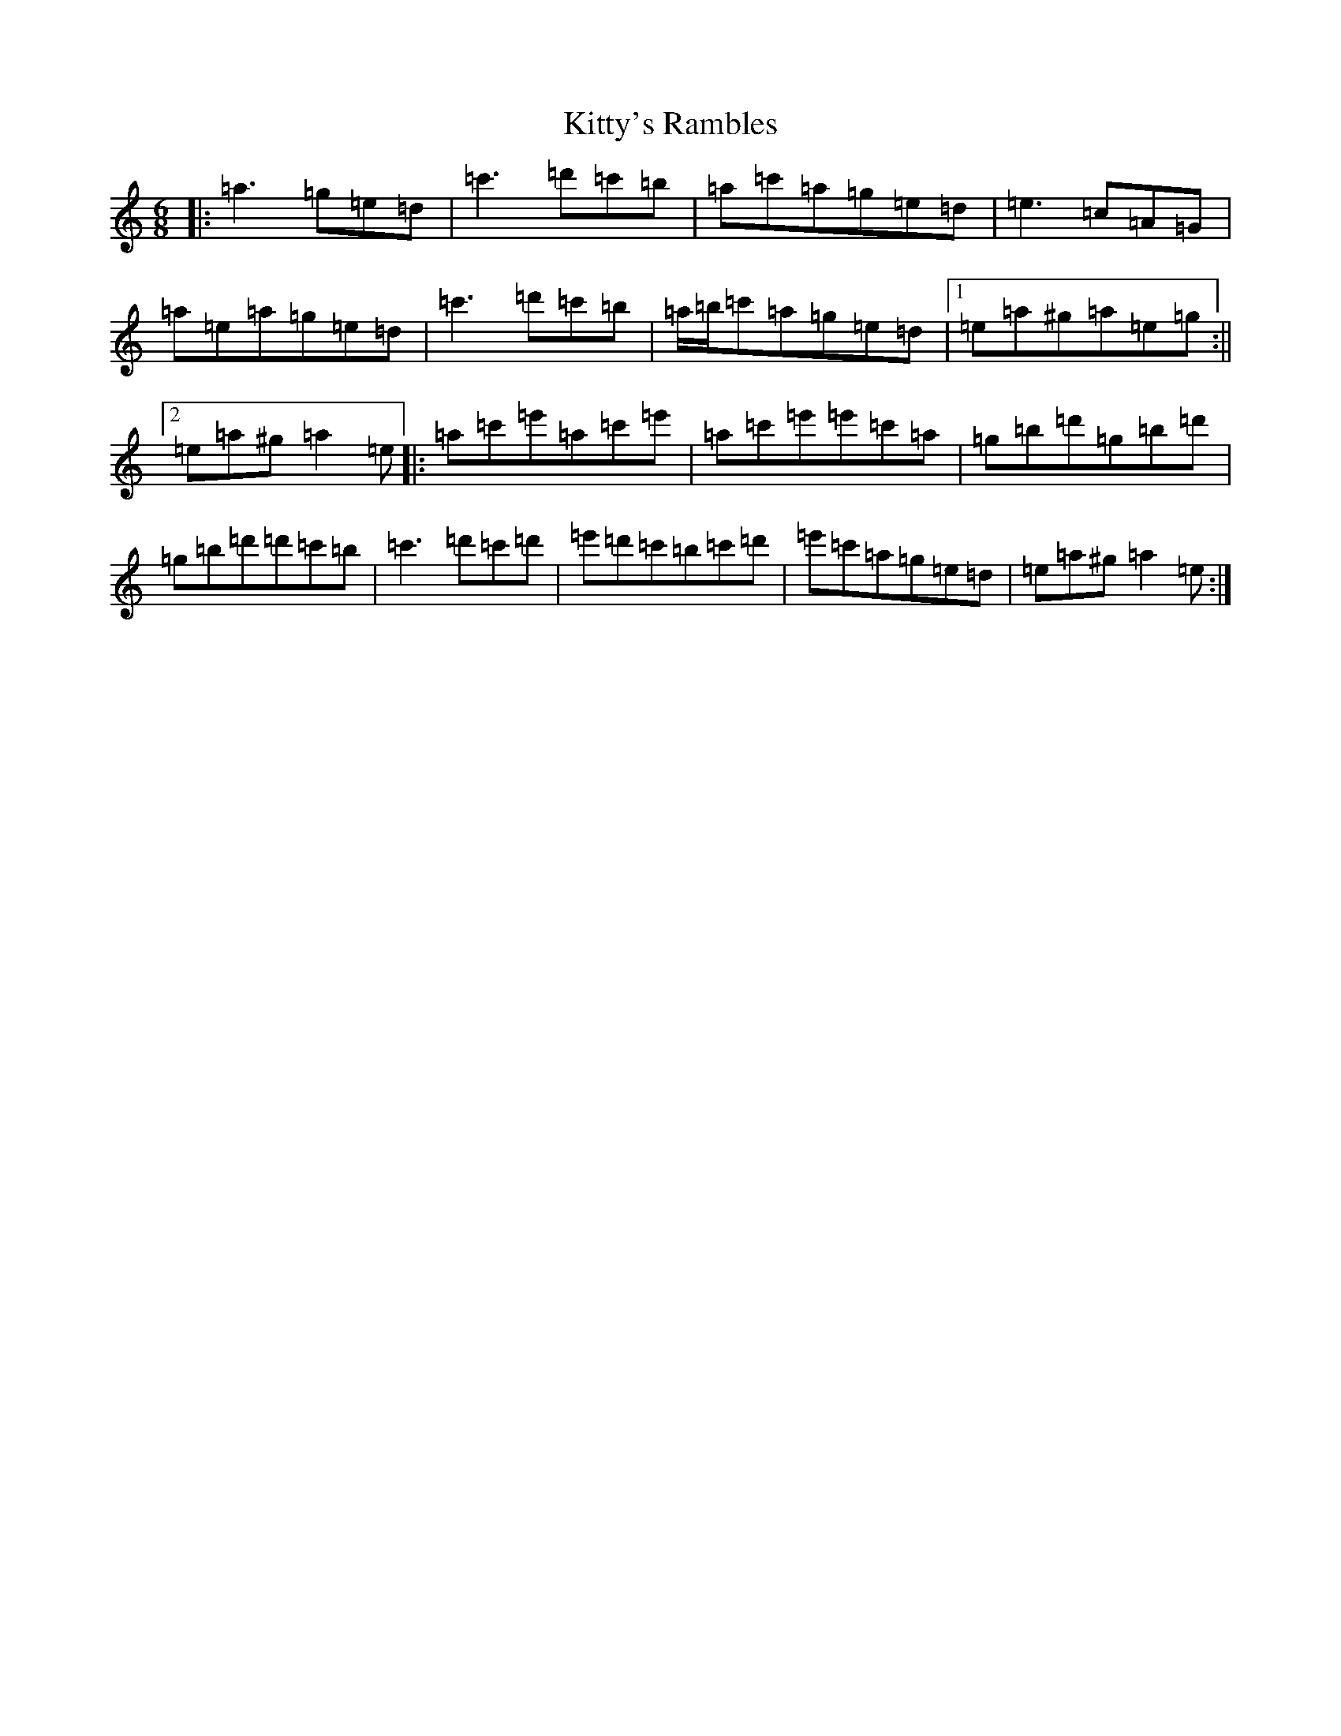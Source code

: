 X: 16710
T: Kitty's Rambles
S: https://thesession.org/tunes/1843#setting24703
Z: D Major
R: jig
M:6/8
L:1/8
K: C Major
|:=a3=g=e=d|=c'3=d'=c'=b|=a=c'=a=g=e=d|=e3=c=A=G|=a=e=a=g=e=d|=c'3=d'=c'=b|=a/2=b/2=c'=a=g=e=d|1=e=a^g=a=e=g:||2=e=a^g=a2=e|:=a=c'=e'=a=c'=e'|=a=c'=e'=e'=c'=a|=g=b=d'=g=b=d'|=g=b=d'=d'=c'=b|=c'3=d'=c'=d'|=e'=d'=c'=b=c'=d'|=e'=c'=a=g=e=d|=e=a^g=a2=e:|
